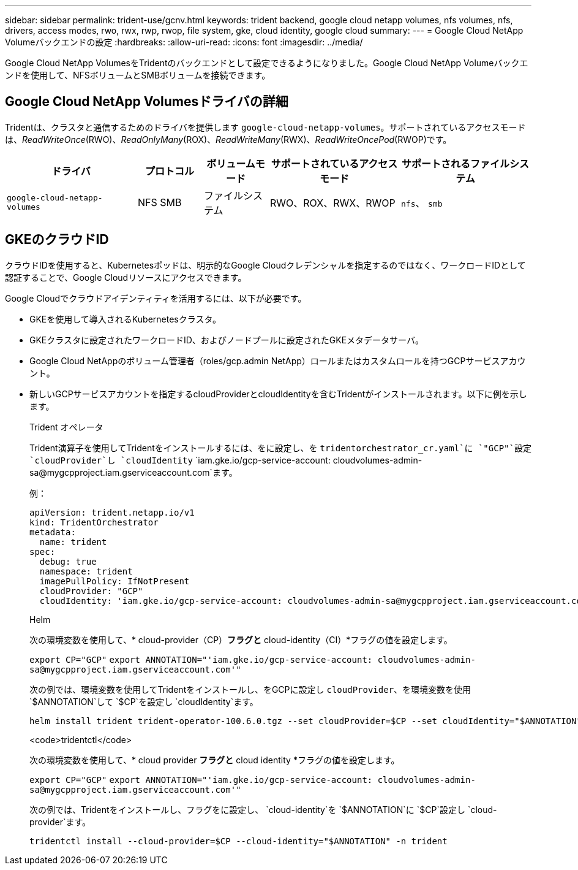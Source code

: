 ---
sidebar: sidebar 
permalink: trident-use/gcnv.html 
keywords: trident backend, google cloud netapp volumes, nfs volumes, nfs, drivers, access modes, rwo, rwx, rwp, rwop, file system, gke, cloud identity, google cloud 
summary:  
---
= Google Cloud NetApp Volumeバックエンドの設定
:hardbreaks:
:allow-uri-read: 
:icons: font
:imagesdir: ../media/


[role="lead"]
Google Cloud NetApp VolumesをTridentのバックエンドとして設定できるようになりました。Google Cloud NetApp Volumeバックエンドを使用して、NFSボリュームとSMBボリュームを接続できます。



== Google Cloud NetApp Volumesドライバの詳細

Tridentは、クラスタと通信するためのドライバを提供します `google-cloud-netapp-volumes`。サポートされているアクセスモードは、_ReadWriteOnce_(RWO)、_ReadOnlyMany_(ROX)、_ReadWriteMany_(RWX)、_ReadWriteOncePod_(RWOP)です。

[cols="2, 1, 1, 2, 2"]
|===
| ドライバ | プロトコル | ボリュームモード | サポートされているアクセスモード | サポートされるファイルシステム 


| `google-cloud-netapp-volumes`  a| 
NFS
SMB
 a| 
ファイルシステム
 a| 
RWO、ROX、RWX、RWOP
 a| 
`nfs`、 `smb`

|===


== GKEのクラウドID

クラウドIDを使用すると、Kubernetesポッドは、明示的なGoogle Cloudクレデンシャルを指定するのではなく、ワークロードIDとして認証することで、Google Cloudリソースにアクセスできます。

Google Cloudでクラウドアイデンティティを活用するには、以下が必要です。

* GKEを使用して導入されるKubernetesクラスタ。
* GKEクラスタに設定されたワークロードID、およびノードプールに設定されたGKEメタデータサーバ。
* Google Cloud NetAppのボリューム管理者（roles/gcp.admin NetApp）ロールまたはカスタムロールを持つGCPサービスアカウント。
* 新しいGCPサービスアカウントを指定するcloudProviderとcloudIdentityを含むTridentがインストールされます。以下に例を示します。
+
[role="tabbed-block"]
====
.Trident オペレータ
--
Trident演算子を使用してTridentをインストールするには、をに設定し、を `tridentorchestrator_cr.yaml`に `"GCP"`設定 `cloudProvider`し `cloudIdentity` `iam.gke.io/gcp-service-account: \cloudvolumes-admin-sa@mygcpproject.iam.gserviceaccount.com`ます。

例：

[source, yaml]
----
apiVersion: trident.netapp.io/v1
kind: TridentOrchestrator
metadata:
  name: trident
spec:
  debug: true
  namespace: trident
  imagePullPolicy: IfNotPresent
  cloudProvider: "GCP"
  cloudIdentity: 'iam.gke.io/gcp-service-account: cloudvolumes-admin-sa@mygcpproject.iam.gserviceaccount.com'
----
--
.Helm
--
次の環境変数を使用して、* cloud-provider（CP）*フラグと* cloud-identity（CI）*フラグの値を設定します。

`export CP="GCP"`
`export ANNOTATION="'iam.gke.io/gcp-service-account: \cloudvolumes-admin-sa@mygcpproject.iam.gserviceaccount.com'"`

次の例では、環境変数を使用してTridentをインストールし、をGCPに設定し `cloudProvider`、を環境変数を使用 `$ANNOTATION`して `$CP`を設定し `cloudIdentity`ます。

[listing]
----
helm install trident trident-operator-100.6.0.tgz --set cloudProvider=$CP --set cloudIdentity="$ANNOTATION"
----
--
.<code>tridentctl</code>
--
次の環境変数を使用して、* cloud provider *フラグと* cloud identity *フラグの値を設定します。

`export CP="GCP"`
`export ANNOTATION="'iam.gke.io/gcp-service-account: \cloudvolumes-admin-sa@mygcpproject.iam.gserviceaccount.com'"`

次の例では、Tridentをインストールし、フラグをに設定し、 `cloud-identity`を `$ANNOTATION`に `$CP`設定し `cloud-provider`ます。

[listing]
----
tridentctl install --cloud-provider=$CP --cloud-identity="$ANNOTATION" -n trident
----
--
====

